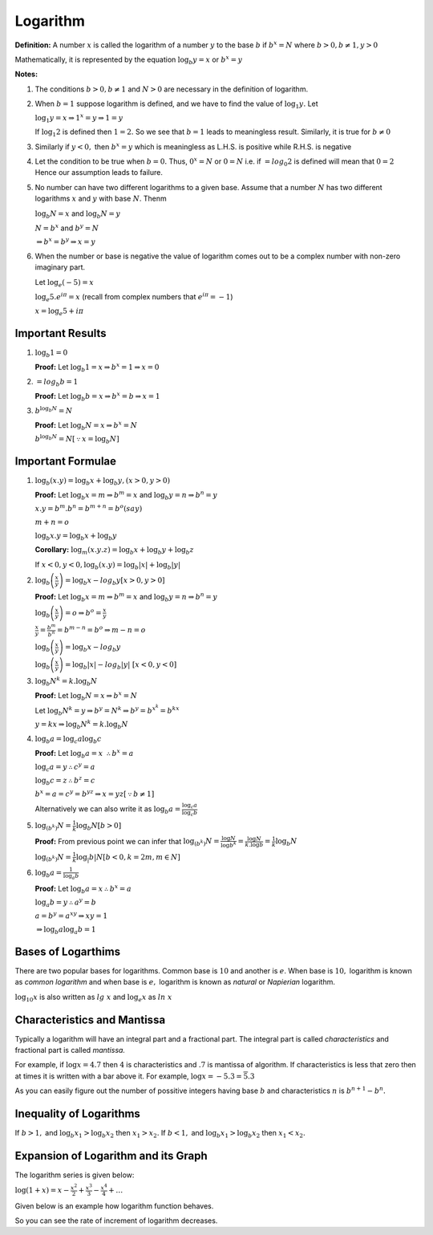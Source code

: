 Logarithm
*********
**Definition:** A number :math:`x` is called the logarithm of a number
:math:`y` to the base :math:`b` if :math:`b^x = N` where :math:`b > 0, b\neq 1,
y > 0`

Mathematically, it is represented by the equation :math:`\log_b y = x` or
:math:`b^x = y`

**Notes:**

1. The conditions :math:`b>0, b\neq 1` and :math:`N>0` are necessary in the
   definition of logarithm.

2. When :math:`b = 1` suppose logarithm is defined, and we have to find the
   value of :math:`\log_1 y.` Let

   :math:`\log_1 y = x\Rightarrow 1^x = y \Rightarrow 1 = y`

   If :math:`\log_1 2` is defined then :math:`1 = 2.` So we see that :math:`b =
   1` leads to meaningless result. Similarly, it is true for :math:`b \neq 0`

3. Similarly if :math:`y < 0,` then :math:`b^x = y` which is meaningless as
   L.H.S. is positive while R.H.S. is negative

4. Let the condition to be true when :math:`b = 0.` Thus, :math:`0^x = N` or
   :math:`0 = N` i.e. if :math:`=log_0 2` is defined will mean that :math:`0 =
   2` Hence our assumption leads to failure.

5. No number can have two different logarithms to a given base. Assume that a
   number :math:`N` has two different logarithms :math:`x` and :math:`y` with
   base :math:`N`. Thenm

   :math:`\log_b N = x` and :math:`\log_b N = y`

   :math:`N = b^x` and :math:`b^y = N`

   :math:`\Rightarrow b^x = b^y \Rightarrow x = y`

6. When the number or base is negative the value of logarithm comes out to be a
   complex number with non-zero imaginary part.

   Let :math:`\log_e (-5) = x`

   :math:`\log_e 5.e^{i\pi} = x` (recall from complex numbers that
   :math:`e^{i\pi} = -1`)

   :math:`x = \log_e 5 + i\pi`

Important Results
=================
1. :math:`\log_b 1 = 0`

   **Proof:** Let :math:`\log_b 1 = x\Rightarrow b^x = 1 \Rightarrow x = 0`

2. :math:`=log_b b = 1`

   **Proof:** Let :math:`\log_b b = x\Rightarrow b^x = b\Rightarrow x = 1`

3. :math:`b^{\log_b N} = N`

   **Proof:** Let :math:`\log_b N = x \Rightarrow b^x = N`

   :math:`b^{\log_b N} = N [\because x = \log_b N]`

Important Formulae
==================
1. :math:`\log_b (x.y) = \log_b x + \log_b y, (x > 0, y > 0)`

   **Proof:** Let :math:`\log_b x = m \Rightarrow b^m = x` and :math:`\log_b y
   = n \Rightarrow b^n = y`

   :math:`x.y = b^m.b^n = b^{m + n} = b^{o}(say)`

   :math:`m + n = o`

   :math:`\log_b{x.y} = \log_b x + \log_b y`

   **Corollary:** :math:`\log_m(x.y.z) = \log_b x + \log_b y + \log_b z`

   If :math:`x <0, y< 0, \log_b (x.y) = \log_b |x| + \log_b |y|`

2. :math:`\log_b\left(\frac{x}{y}\right) = \log_b x - log_b y [x > 0, y > 0]`

   **Proof:** Let :math:`\log_b x = m \Rightarrow b^m = x` and :math:`\log_b y
   = n \Rightarrow b^n = y`

   :math:`\log_b\left(\frac{x}{y}\right) = o\Rightarrow b^o = \frac{x}{y}`

   :math:`\frac{x}{y} = \frac{b^m}{b^n} = b^{m - n} = b^o \Rightarrow m - n =
   o`

   :math:`\log_b\left(\frac{x}{y}\right) = \log_b x - log_b y`

   :math:`\log_b\left(\frac{x}{y}\right) = \log_b |x| - log_b |y|~[x < 0, y <
   0]`

3. :math:`\log_b N^k = k.\log_b N`

   **Proof:** Let :math:`\log_b N = x \Rightarrow b^x = N`

   Let :math:`\log_b N^k = y \Rightarrow b^y = N^k \Rightarrow b^y = b^{x^k} =
   b^{kx}`

   :math:`y = kx \Rightarrow \log_b N^k = k.\log_b N`

4. :math:`\log_b a = \log_c a\log_b c`

   **Proof:** Let :math:`\log_b a = x~\therefore b^x = a`

   :math:`\log_c a = y \therefore c^y = a`

   :math:`\log_b c = z \therefore b^z = c`

   :math:`b^x = a = c^y = b^{yz} \Rightarrow x = yz[\because b \neq 1]`

   Alternatively we can also write it as :math:`\log_b a = \frac{\log_c
   a}{\log_c b}`

5. :math:`\log_{(b^k)} N = \frac{1}{k}\log_b N [b > 0]`

   **Proof:** From previous point we can infer that :math:`\log_{(b^k)} N =
   \frac{\log N}{\log b^k} = \frac{\log N}{k.\log b} = \frac{1}{k}\log_b N`

   :math:`\log_{(b^k)} N = \frac{1}{k}\log_|b| N [b < 0, k = 2m, m\in N]`

6. :math:`\log_b a = \frac{1}{\log_a b}`

   **Proof:** Let :math:`\log_b a = x \therefore b^x = a`

   :math:`\log_a b = y \therefore a^y = b`

   :math:`a = b^y = a^{xy} \Rightarrow xy = 1`

   :math:`\Rightarrow \log_b a \log_a b = 1`

Bases of Logarthims
===================
There are two popular bases for logarithms. Common base is :math:`10` and
another is :math:`e`. When base is :math:`10,` logarithm is known as *common
logarithm* and when base is :math:`e,` logarithm is known as *natural* or
*Napierian* logarithm.

:math:`\log_10 x` is also written as :math:`lg~x` and :math:`\log_e x` as
:math:`ln~x`

Characteristics and Mantissa
============================
Typically a logarithm will have an integral part and a fractional part. The
integral part is called *characteristics* and fractional part is called
*mantissa.*

For example, if :math:`\log x = 4.7` then :math:`4` is characteristics and
:math:`.7` is mantissa of algorithm. If characteristics is less that zero then
at times it is written with a bar above it. For example, :math:`\log x = -5.3 =
\overline{5}.3`

As you can easily figure out the number of possitive integers having base
:math:`b` and characteristics :math:`n` is :math:`b^{n + 1} - b^n.`

Inequality of Logarithms
========================
If :math:`b > 1,` and :math:`\log_b x_1 > \log_b x_2` then :math:`x_1 > x_2.`
If :math:`b < 1,` and :math:`\log_b x_1 > \log_b x_2` then :math:`x_1 < x_2.`

Expansion of Logarithm and its Graph
====================================
The logarithm series is given below:

:math:`\log(1 + x) = x - \frac{x^2}{2} + \frac{x^3}{3} - \frac{x^4}{4} +
\ldots`
      
Given below is an example how logarithm function behaves.

.. tikz:: Plot of logarithm with base 2

   \draw [help lines] (0,-4) grid [step=1] (100,7);
   \draw (0,0) -- (100,0);
   \draw plot [domain=0.1:100,samples=1000] (\x,{log2(\x)});
   \draw plot [domain=0.1:100,samples=1000] (\x,{log2(\x)});

So you can see the rate of increment of logarithm decreases.
